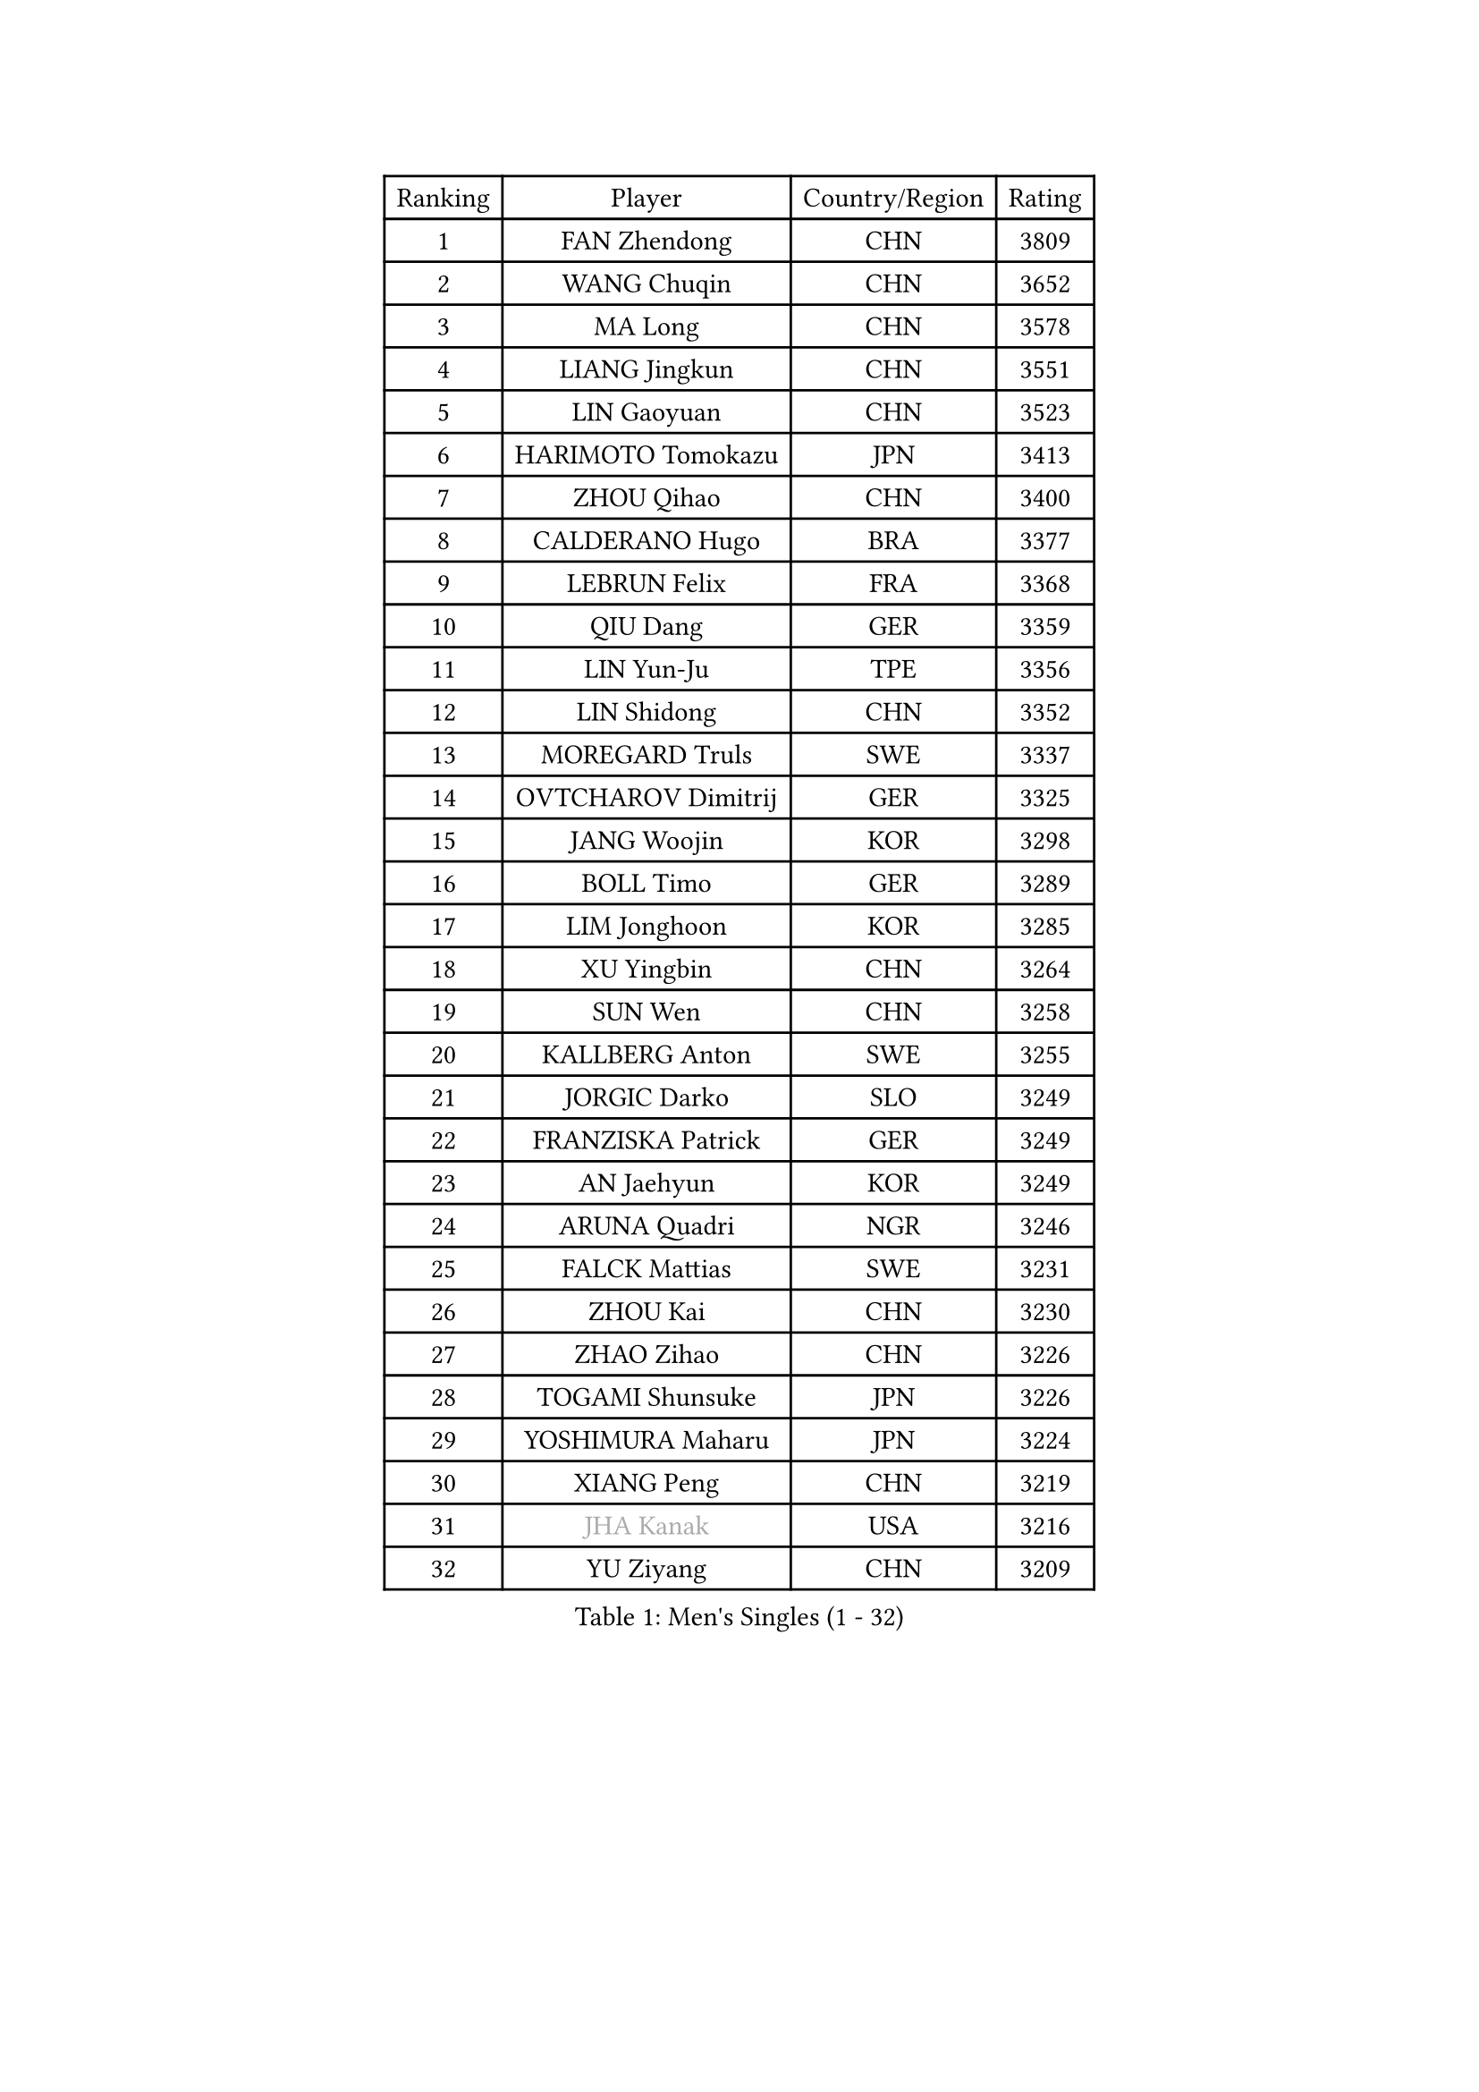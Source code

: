 
#set text(font: ("Courier New", "NSimSun"))
#figure(
  caption: "Men's Singles (1 - 32)",
    table(
      columns: 4,
      [Ranking], [Player], [Country/Region], [Rating],
      [1], [FAN Zhendong], [CHN], [3809],
      [2], [WANG Chuqin], [CHN], [3652],
      [3], [MA Long], [CHN], [3578],
      [4], [LIANG Jingkun], [CHN], [3551],
      [5], [LIN Gaoyuan], [CHN], [3523],
      [6], [HARIMOTO Tomokazu], [JPN], [3413],
      [7], [ZHOU Qihao], [CHN], [3400],
      [8], [CALDERANO Hugo], [BRA], [3377],
      [9], [LEBRUN Felix], [FRA], [3368],
      [10], [QIU Dang], [GER], [3359],
      [11], [LIN Yun-Ju], [TPE], [3356],
      [12], [LIN Shidong], [CHN], [3352],
      [13], [MOREGARD Truls], [SWE], [3337],
      [14], [OVTCHAROV Dimitrij], [GER], [3325],
      [15], [JANG Woojin], [KOR], [3298],
      [16], [BOLL Timo], [GER], [3289],
      [17], [LIM Jonghoon], [KOR], [3285],
      [18], [XU Yingbin], [CHN], [3264],
      [19], [SUN Wen], [CHN], [3258],
      [20], [KALLBERG Anton], [SWE], [3255],
      [21], [JORGIC Darko], [SLO], [3249],
      [22], [FRANZISKA Patrick], [GER], [3249],
      [23], [AN Jaehyun], [KOR], [3249],
      [24], [ARUNA Quadri], [NGR], [3246],
      [25], [FALCK Mattias], [SWE], [3231],
      [26], [ZHOU Kai], [CHN], [3230],
      [27], [ZHAO Zihao], [CHN], [3226],
      [28], [TOGAMI Shunsuke], [JPN], [3226],
      [29], [YOSHIMURA Maharu], [JPN], [3224],
      [30], [XIANG Peng], [CHN], [3219],
      [31], [#text(gray, "JHA Kanak")], [USA], [3216],
      [32], [YU Ziyang], [CHN], [3209],
    )
  )#pagebreak()

#set text(font: ("Courier New", "NSimSun"))
#figure(
  caption: "Men's Singles (33 - 64)",
    table(
      columns: 4,
      [Ranking], [Player], [Country/Region], [Rating],
      [33], [LEBRUN Alexis], [FRA], [3205],
      [34], [TANAKA Yuta], [JPN], [3177],
      [35], [CHO Daeseong], [KOR], [3176],
      [36], [ASSAR Omar], [EGY], [3172],
      [37], [XUE Fei], [CHN], [3163],
      [38], [XU Haidong], [CHN], [3158],
      [39], [WONG Chun Ting], [HKG], [3158],
      [40], [CHUANG Chih-Yuan], [TPE], [3156],
      [41], [LIU Dingshuo], [CHN], [3153],
      [42], [CHO Seungmin], [KOR], [3151],
      [43], [GIONIS Panagiotis], [GRE], [3140],
      [44], [LIND Anders], [DEN], [3135],
      [45], [FILUS Ruwen], [GER], [3127],
      [46], [LIANG Yanning], [CHN], [3119],
      [47], [HABESOHN Daniel], [AUT], [3117],
      [48], [YUAN Licen], [CHN], [3116],
      [49], [FREITAS Marcos], [POR], [3116],
      [50], [LEE Sang Su], [KOR], [3113],
      [51], [KARLSSON Kristian], [SWE], [3109],
      [52], [OH Junsung], [KOR], [3106],
      [53], [WANG Eugene], [CAN], [3105],
      [54], [GROTH Jonathan], [DEN], [3103],
      [55], [UDA Yukiya], [JPN], [3099],
      [56], [GAUZY Simon], [FRA], [3096],
      [57], [WANG Yang], [SVK], [3094],
      [58], [ROBLES Alvaro], [ESP], [3090],
      [59], [DUDA Benedikt], [GER], [3081],
      [60], [FENG Yi-Hsin], [TPE], [3079],
      [61], [KIZUKURI Yuto], [JPN], [3076],
      [62], [PITCHFORD Liam], [ENG], [3073],
      [63], [JIN Takuya], [JPN], [3071],
      [64], [OIKAWA Mizuki], [JPN], [3066],
    )
  )#pagebreak()

#set text(font: ("Courier New", "NSimSun"))
#figure(
  caption: "Men's Singles (65 - 96)",
    table(
      columns: 4,
      [Ranking], [Player], [Country/Region], [Rating],
      [65], [AKKUZU Can], [FRA], [3066],
      [66], [SHINOZUKA Hiroto], [JPN], [3059],
      [67], [ALAMIYAN Noshad], [IRI], [3051],
      [68], [#text(gray, "NIWA Koki")], [JPN], [3050],
      [69], [NIU Guankai], [CHN], [3049],
      [70], [APOLONIA Tiago], [POR], [3045],
      [71], [MENGEL Steffen], [GER], [3044],
      [72], [DYJAS Jakub], [POL], [3042],
      [73], [GERALDO Joao], [POR], [3039],
      [74], [PARK Ganghyeon], [KOR], [3037],
      [75], [JANCARIK Lubomir], [CZE], [3037],
      [76], [WALTHER Ricardo], [GER], [3037],
      [77], [YOSHIMURA Kazuhiro], [JPN], [3031],
      [78], [PISTEJ Lubomir], [SVK], [3030],
      [79], [NUYTINCK Cedric], [BEL], [3025],
      [80], [DRINKHALL Paul], [ENG], [3024],
      [81], [LEBESSON Emmanuel], [FRA], [3022],
      [82], [CHEN Yuanyu], [CHN], [3019],
      [83], [LIAO Cheng-Ting], [TPE], [3014],
      [84], [AN Ji Song], [PRK], [3014],
      [85], [GACINA Andrej], [CRO], [3014],
      [86], [PERSSON Jon], [SWE], [3008],
      [87], [GERASSIMENKO Kirill], [KAZ], [3007],
      [88], [ORT Kilian], [GER], [3005],
      [89], [BADOWSKI Marek], [POL], [3004],
      [90], [MAJOROS Bence], [HUN], [3004],
      [91], [QUEK Izaac], [SGP], [2999],
      [92], [FLORE Tristan], [FRA], [2992],
      [93], [PUCAR Tomislav], [CRO], [2991],
      [94], [STUMPER Kay], [GER], [2987],
      [95], [LAM Siu Hang], [HKG], [2981],
      [96], [CASSIN Alexandre], [FRA], [2978],
    )
  )#pagebreak()

#set text(font: ("Courier New", "NSimSun"))
#figure(
  caption: "Men's Singles (97 - 128)",
    table(
      columns: 4,
      [Ranking], [Player], [Country/Region], [Rating],
      [97], [DESAI Harmeet], [IND], [2978],
      [98], [CARVALHO Diogo], [POR], [2971],
      [99], [LIU Yebo], [CHN], [2971],
      [100], [GNANASEKARAN Sathiyan], [IND], [2971],
      [101], [ACHANTA Sharath Kamal], [IND], [2969],
      [102], [BARDET Lilian], [FRA], [2967],
      [103], [WU Jiaji], [DOM], [2963],
      [104], [BRODD Viktor], [SWE], [2959],
      [105], [CAO Wei], [CHN], [2956],
      [106], [SGOUROPOULOS Ioannis], [GRE], [2954],
      [107], [PARK Chan-Hyeok], [KOR], [2952],
      [108], [SAI Linwei], [CHN], [2951],
      [109], [IONESCU Eduard], [ROU], [2951],
      [110], [ALLEGRO Martin], [BEL], [2950],
      [111], [HACHARD Antoine], [FRA], [2950],
      [112], [AIDA Satoshi], [JPN], [2949],
      [113], [ROLLAND Jules], [FRA], [2949],
      [114], [SIRUCEK Pavel], [CZE], [2948],
      [115], [YOSHIYAMA Ryoichi], [JPN], [2948],
      [116], [ZENG Beixun], [CHN], [2946],
      [117], [STOYANOV Niagol], [ITA], [2946],
      [118], [GARDOS Robert], [AUT], [2941],
      [119], [MENG Fanbo], [GER], [2939],
      [120], [WANG Chen Ce], [CHN], [2938],
      [121], [KANG Dongsoo], [KOR], [2937],
      [122], [LAMBIET Florent], [BEL], [2937],
      [123], [URSU Vladislav], [MDA], [2937],
      [124], [DE NODREST Leo], [FRA], [2936],
      [125], [BOBOCICA Mihai], [ITA], [2933],
      [126], [KAO Cheng-Jui], [TPE], [2930],
      [127], [OLAH Benedek], [FIN], [2929],
      [128], [HODAEI Amir Hossein], [IRI], [2927],
    )
  )
